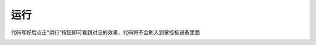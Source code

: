 运行
====================

代码写好后点击“运行”按钮即可看到对应的效果，代码将不会刷入到掌控板设备里面

.. image:: /images/mPython_new/mPython_4_38.png
    :width: 500px